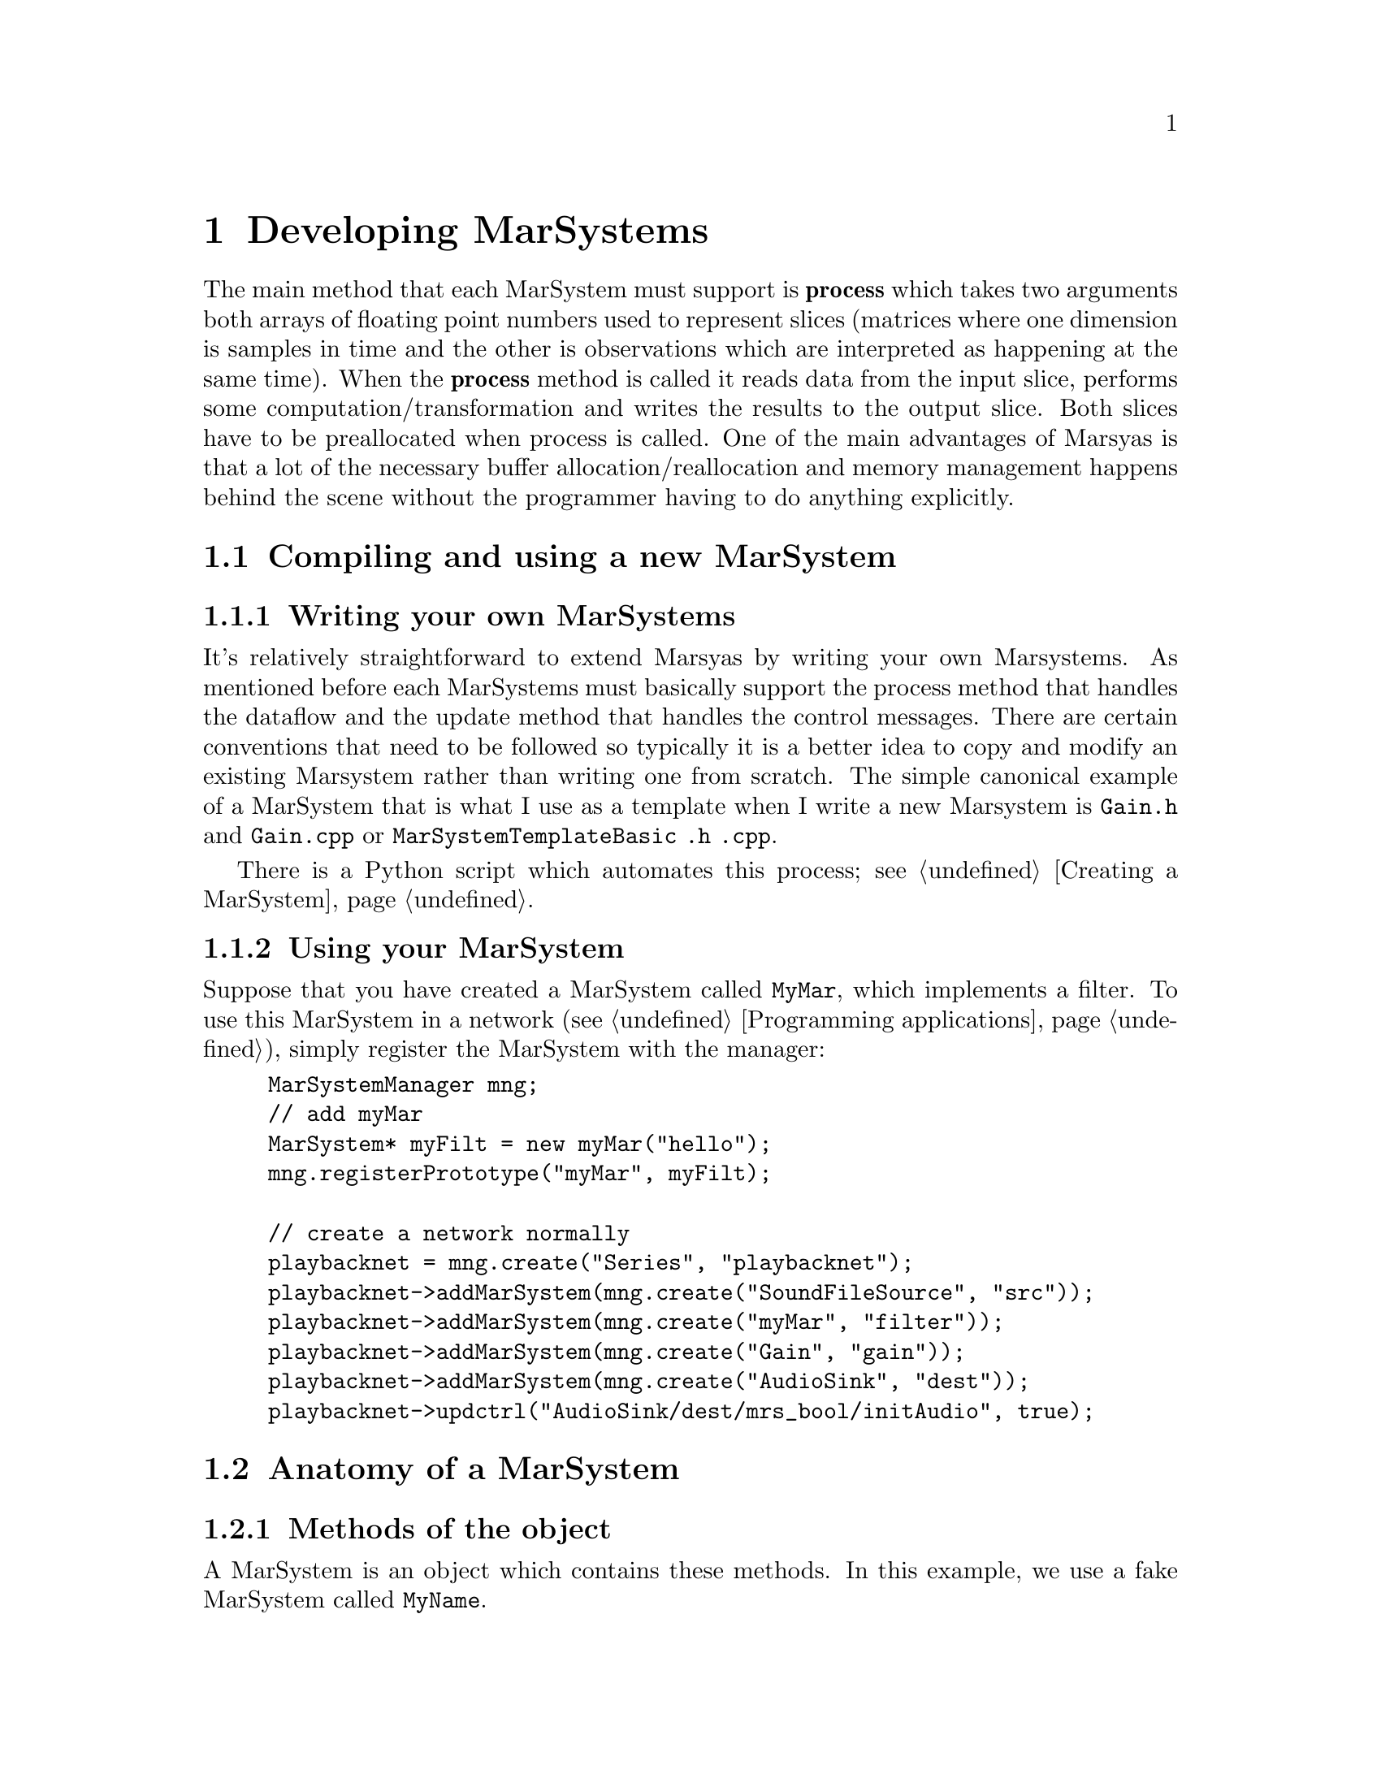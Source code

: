 @node Developing MarSystems
@chapter Developing MarSystems

The main method that each MarSystem must support is @b{process} which
takes two arguments both arrays of floating point numbers used to
represent slices (matrices where one dimension is samples in time and
the other is observations which are interpreted as happening at the
same time). When the @b{process} method is called it reads data from
the input slice, performs some computation/transformation and writes
the results to the output slice. Both slices have to be preallocated
when process is called.  One of the main advantages of Marsyas is that
a lot of the necessary buffer allocation/reallocation and memory
management happens behind the scene without the programmer having to
do anything explicitly.

@menu
* Compiling and using a new MarSystem::  
* Anatomy of a MarSystem::      
@end menu


@node Compiling and using a new MarSystem
@section Compiling and using a new MarSystem

@menu
* Writing your own MarSystems::  
* Using your MarSystem::        
@end menu


@node Writing your own MarSystems
@subsection Writing your own MarSystems

It's relatively straightforward to extend Marsyas by writing your own
Marsystems. As mentioned before each MarSystems must basically support
the process method that handles the dataflow and the update method that
handles the control messages.  There are certain conventions that need
to be followed so typically it is a better idea to copy and modify an
existing Marsystem rather than writing one from scratch. The simple
canonical example of a MarSystem that is what I use as a template when I
write a new Marsystem is @file{Gain.h} and @file{Gain.cpp}  or
@file{MarSystemTemplateBasic .h .cpp}.

There is a Python script which automates this process; see @ref{Creating
a MarSystem}.


@node Using your MarSystem
@subsection Using your MarSystem

Suppose that you have created a MarSystem called @code{MyMar}, which
implements a filter.  To use this MarSystem in a network (see
@ref{Programming applications}), simply register the MarSystem with the
manager:

@example
MarSystemManager mng;
// add myMar
MarSystem* myFilt = new myMar("hello");
mng.registerPrototype("myMar", myFilt);

// create a network normally
playbacknet = mng.create("Series", "playbacknet");
playbacknet->addMarSystem(mng.create("SoundFileSource", "src"));
playbacknet->addMarSystem(mng.create("myMar", "filter"));
playbacknet->addMarSystem(mng.create("Gain", "gain"));
playbacknet->addMarSystem(mng.create("AudioSink", "dest"));
playbacknet->updctrl("AudioSink/dest/mrs_bool/initAudio", true);
@end example


@node Anatomy of a MarSystem
@section Anatomy of a MarSystem

@menu
* Methods of the object::       
* Constductors / destructor and Marsyas system integration::  
* myUpdate() and myProcess()::  
@end menu


@node Methods of the object
@subsection Methods of the object

A MarSystem is an object which contains these methods.  In this example,
we use a fake MarSystem called @code{MyName}.

@itemize
@item Constructors / Destructor:
@example
MyName::MyName(string name):MarSystem("MyName", name)
MyName::MyName(const MyName& a) : MarSystem(a)
MyName::~MyName()
@end example

@item Marsyas system integration:
@example
MarSystem* MyName::clone() const
void MyName::addControls()
@end example

@item Actual processing methods:
@example
void MyName::myUpdate(MarControlPtr sender)
void MyName::myProcess(realvec& in, realvec& out)
@end example

@end itemize

Virtually all changes that you make to the basic template (created
with the script in @ref{Creating a MarSystem}) will be to
@ref{myUpdate() and myProcess()}.


@node Constductors / destructor and Marsyas system integration
@subsection Constductors / destructor and Marsyas system integration

The first function is the standard C++ constructor; the second function
is the copy constructor.

@example
MyName::MyName(string name):MarSystem("MyName", name)
MyName::MyName(const MyName& a) : MarSystem(a)
@end example

@code{clone()} is used to create a new MarSystem; Marsyas stores an
instance of every MarSystem at run-time, and future MarSystems are
simply @code{clone()}'d from the initial instance.

@code{addControls()} defines which controls a MarSystem uses:

@example
addctrl("mrs_real/frequency", 1000);
//setctrlState("mrs_real/frequency", true);
@end example

The @code{addctrl()} sets up a control for the MarSystem; this control
may be changed by other C++ code by doing

@example
@emph{MarNetwork}->updctrl("@emph{MyName}/@emph{myInstanceName}/mrs_real/frequency",
500 );
@end example

This will change the value of the control and call @code{MyName::myUpdate()}.

If we called @code{setctrl} instead of @code{updctrl},

@example
@emph{MarNetwork}->setctrl("@emph{MyName}/@emph{myInstanceName}/mrs_real/frequency",
500 );
@end example

Then @code{myUpdate()} will not be called.  If we had set
@code{setctrlState} to @emph{true} (ie uncommented the line in the
initial example), then setting this control would automatically call
@code{MyName::myUpdate()}.


@node myUpdate() and myProcess()
@subsection myUpdate() and myProcess()

Every MarSystem includes @code{myUpdate(...)} and
@code{myProcess(...)}.  @code{myProcess()} is called every time the
MarSystem receives a @code{tick()} (ie all the time).  @code{myUpdate()}
is called whenever the values of controls that have state are changed.

In other words, resource-intensive operations (such as changing the
buffer size, computing trigonomic functions, etc) that only depend on
the controls should be performed inside @code{myUpdate()}.

Taking a real-world example, consider a simple one-pole high/low-pass
filter where we wish to perform the following operations:

@example
mrs_real fc = ctrl_fc ->to<mrs_real>();
mrs_real tanf = tan( PI * fc / 44100.0);
mrs_real c = (tanf - 1.0) / (tanf + 1.0);
for (t=1; t < inSampes_; t++) @{
    az = c*in(0,t) + in(0,t-1) - c*out(0,t-1);
    out(0,t) = (1-az)/2;
@}
@end example

@noindent
Since @code{tanf} and @code{c} only depend on @code{fc}, they may be
computed inside @code{myUpdate()} instead of @code{myProcess()}.  If
@code{fc} has not changed, we can use the old value @code{c} to perform
the loop over our sound buffer; if the value of @code{fc} has changed,
then @code{c} will be recomputed inside @code{myUpdate()}.



